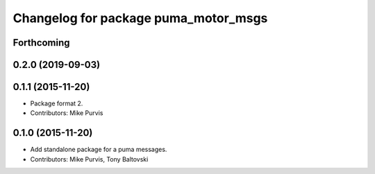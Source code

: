 ^^^^^^^^^^^^^^^^^^^^^^^^^^^^^^^^^^^^^
Changelog for package puma_motor_msgs
^^^^^^^^^^^^^^^^^^^^^^^^^^^^^^^^^^^^^

Forthcoming
-----------

0.2.0 (2019-09-03)
------------------

0.1.1 (2015-11-20)
------------------
* Package format 2.
* Contributors: Mike Purvis

0.1.0 (2015-11-20)
------------------
* Add standalone package for a puma messages.
* Contributors: Mike Purvis, Tony Baltovski
